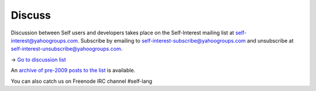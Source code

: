 Discuss 
=======

Discussion between Self users and developers takes place on the Self-Interest mailing list 
at self-interest@yahoogroups.com.  Subscribe by emailing to self-interest-subscribe@yahoogroups.com and unsubscribe at 
self-interest-unsubscribe@yahoogroups.com.

-> `Go to discussion list <http://forum.selflanguage.org>`_

An `archive of pre-2009 posts to the list <http://tech.groups.yahoo.com/group/self-interest/>`_ is available.

You can also catch us on Freenode IRC channel #self-lang
